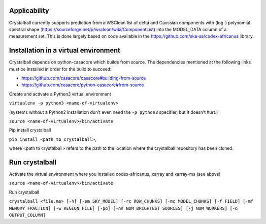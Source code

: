 Applicability
=============

Crystalball currently supports prediction from a WSClean list of delta and Gaussian components with (log-) polynomial spectral shape (https://sourceforge.net/p/wsclean/wiki/ComponentList) into the MODEL_DATA column of a measurement set. This is done largely based on code available in the https://github.com/ska-sa/codex-africanus library.

Installation in a virtual environment
=====================================

Crystalball depends on python-casacore which builds from source.
The dependencies mentioned at the following links must be installed
in order for the build to succeed:

- https://github.com/casacore/casacore#building-from-source
- https://github.com/casacore/python-casacore#from-source

Create and activate a Python3 virtual environment

``virtualenv -p python3 <name-of-virtualenv>``

(systems without a Python2 installation don't even need the ``-p python3`` specifier, but it doesn't hurt.)

``source <name-of-virtualenv>/bin/activate``

Pip install crystalball

``pip install <path to crystalball>``,

where <path to crystalball> refers to the path to the location where the crystalball repository has been cloned.

Run crystalball
===============

Activate the virtual environment where you installed codex-africanus, xarray and xarray-ms (see above)

``source <name-of-virtualenv>/bin/activate``

Run crystalball

``crystalball <file.ms> [-h] [-sm SKY_MODEL] [-rc ROW_CHUNKS] [-mc MODEL_CHUNKS] [-f FIELD] [-mf MEMORY_FRACTION] [-w REGION_FILE] [-po] [-ns NUM_BRIGHTEST_SOURCES] [-j NUM_WORKERS] [-o OUTPUT_COLUMN]``

